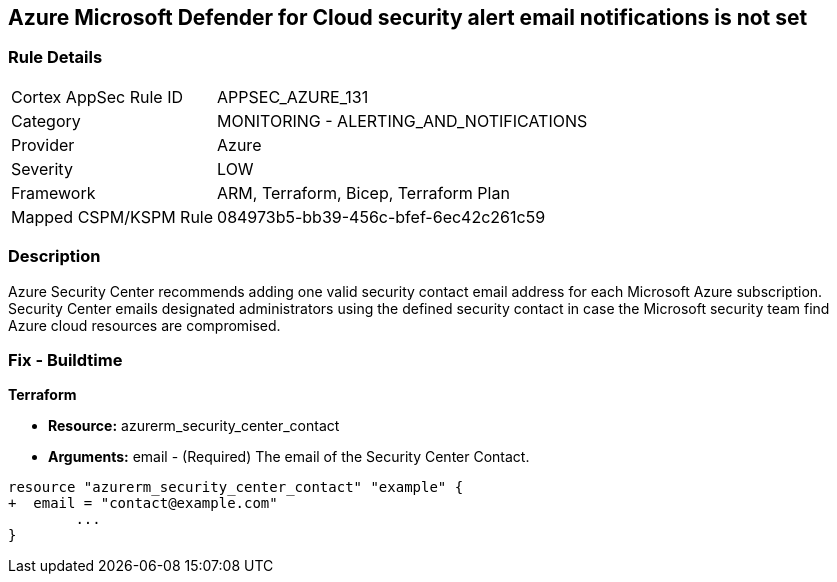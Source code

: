 == Azure Microsoft Defender for Cloud security alert email notifications is not set
// Azure Microsoft Defender for Cloud Security alert email notifications not set


=== Rule Details

[cols="1,2"]
|===
|Cortex AppSec Rule ID |APPSEC_AZURE_131
|Category |MONITORING - ALERTING_AND_NOTIFICATIONS
|Provider |Azure
|Severity |LOW
|Framework |ARM, Terraform, Bicep, Terraform Plan
|Mapped CSPM/KSPM Rule |084973b5-bb39-456c-bfef-6ec42c261c59
|===


=== Description 


Azure Security Center recommends adding one valid security contact email address for each Microsoft Azure subscription.
Security Center emails designated administrators using the defined security contact in case the Microsoft security team find Azure cloud resources are compromised.

=== Fix - Buildtime


*Terraform* 


* *Resource:* azurerm_security_center_contact
* *Arguments:* email - (Required) The email of the Security Center Contact.


[source,go]
----
resource "azurerm_security_center_contact" "example" {
+  email = "contact@example.com"
        ...
}
----
